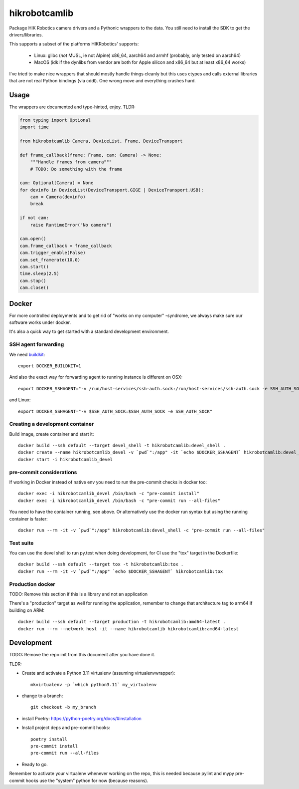 ==============
hikrobotcamlib
==============

Package HIK Robotics camera drivers and a Pythonic wrappers to the data. You still need to install the SDK to get the
drivers/libraries.

This supports a subset of the platforms HIKRobotics' supports:

  - Linux: glibc (*not* MUSL, ie not Alpine) x86_64, aarch64 and armhf (probably, only tested on aarch64)
  - MacOS (idk if the dynlibs from vendor are both for Apple silicon and x86_64 but at least x86_64 works)

I've tried to make nice wrappers that should mostly handle things cleanly but this uses ctypes and calls external libraries
that are not real Python bindings (via cddl). One wrong move and everything crashes hard.

Usage
-----

The wrappers are documented and type-hinted, enjoy. TLDR:

.. code-block:: python3

    from typing import Optional
    import time

    from hikrobotcamlib Camera, DeviceList, Frame, DeviceTransport

    def frame_callback(frame: Frame, cam: Camera) -> None:
        """Handle frames from camera"""
        # TODO: Do something with the frame

    cam: Optional[Camera] = None
    for devinfo in DeviceList(DeviceTransport.GIGE | DeviceTransport.USB):
        cam = Camera(devinfo)
        break

    if not cam:
        raise RuntimeError("No camera")

    cam.open()
    cam.frame_callback = frame_callback
    cam.trigger_enable(False)
    cam.set_framerate(10.0)
    cam.start()
    time.sleep(2.5)
    cam.stop()
    cam.close()

Docker
------

For more controlled deployments and to get rid of "works on my computer" -syndrome, we always
make sure our software works under docker.

It's also a quick way to get started with a standard development environment.

SSH agent forwarding
^^^^^^^^^^^^^^^^^^^^

We need buildkit_::

    export DOCKER_BUILDKIT=1

.. _buildkit: https://docs.docker.com/develop/develop-images/build_enhancements/

And also the exact way for forwarding agent to running instance is different on OSX::

    export DOCKER_SSHAGENT="-v /run/host-services/ssh-auth.sock:/run/host-services/ssh-auth.sock -e SSH_AUTH_SOCK=/run/host-services/ssh-auth.sock"

and Linux::

    export DOCKER_SSHAGENT="-v $SSH_AUTH_SOCK:$SSH_AUTH_SOCK -e SSH_AUTH_SOCK"

Creating a development container
^^^^^^^^^^^^^^^^^^^^^^^^^^^^^^^^

Build image, create container and start it::

    docker build --ssh default --target devel_shell -t hikrobotcamlib:devel_shell .
    docker create --name hikrobotcamlib_devel -v `pwd`":/app" -it `echo $DOCKER_SSHAGENT` hikrobotcamlib:devel_shell
    docker start -i hikrobotcamlib_devel

pre-commit considerations
^^^^^^^^^^^^^^^^^^^^^^^^^

If working in Docker instead of native env you need to run the pre-commit checks in docker too::

    docker exec -i hikrobotcamlib_devel /bin/bash -c "pre-commit install"
    docker exec -i hikrobotcamlib_devel /bin/bash -c "pre-commit run --all-files"

You need to have the container running, see above. Or alternatively use the docker run syntax but using
the running container is faster::

    docker run --rm -it -v `pwd`":/app" hikrobotcamlib:devel_shell -c "pre-commit run --all-files"

Test suite
^^^^^^^^^^

You can use the devel shell to run py.test when doing development, for CI use
the "tox" target in the Dockerfile::

    docker build --ssh default --target tox -t hikrobotcamlib:tox .
    docker run --rm -it -v `pwd`":/app" `echo $DOCKER_SSHAGENT` hikrobotcamlib:tox

Production docker
^^^^^^^^^^^^^^^^^

TODO: Remove this section if this is a library and not an application

There's a "production" target as well for running the application, remember to change that
architecture tag to arm64 if building on ARM::

    docker build --ssh default --target production -t hikrobotcamlib:amd64-latest .
    docker run --rm --network host -it --name hikrobotcamlib hikrobotcamlib:amd64-latest

Development
-----------

TODO: Remove the repo init from this document after you have done it.

TLDR:

- Create and activate a Python 3.11 virtualenv (assuming virtualenvwrapper)::

    mkvirtualenv -p `which python3.11` my_virtualenv

- change to a branch::

    git checkout -b my_branch

- install Poetry: https://python-poetry.org/docs/#installation
- Install project deps and pre-commit hooks::

    poetry install
    pre-commit install
    pre-commit run --all-files

- Ready to go.

Remember to activate your virtualenv whenever working on the repo, this is needed
because pylint and mypy pre-commit hooks use the "system" python for now (because reasons).
